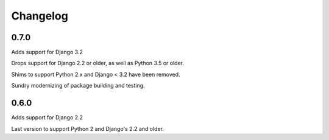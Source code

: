 Changelog
=========

0.7.0
-----

Adds support for Django 3.2

Drops support for Django 2.2 or older, as well as Python 3.5 or older.

Shims to support Python 2.x and Django < 3.2 have been removed.

Sundry modernizing of package building and testing.


0.6.0
-----

Adds support for Django 2.2

Last version to support Python 2 and Django's 2.2 and older.

